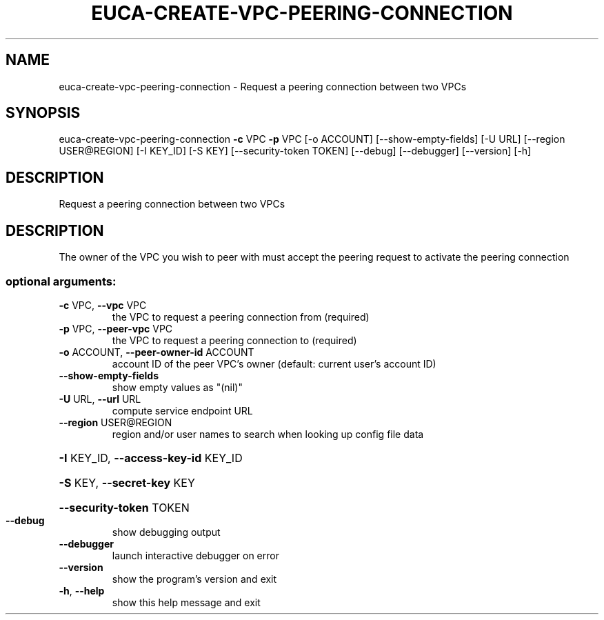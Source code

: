 .\" DO NOT MODIFY THIS FILE!  It was generated by help2man 1.44.1.
.TH EUCA-CREATE-VPC-PEERING-CONNECTION "1" "September 2014" "euca2ools 3.2.0" "User Commands"
.SH NAME
euca-create-vpc-peering-connection \- Request a peering connection between two VPCs
.SH SYNOPSIS
euca\-create\-vpc\-peering\-connection \fB\-c\fR VPC \fB\-p\fR VPC [\-o ACCOUNT]
[\-\-show\-empty\-fields] [\-U URL]
[\-\-region USER@REGION] [\-I KEY_ID]
[\-S KEY] [\-\-security\-token TOKEN]
[\-\-debug] [\-\-debugger] [\-\-version]
[\-h]
.SH DESCRIPTION
Request a peering connection between two VPCs
.SH DESCRIPTION
The owner of the VPC you wish to peer with must accept the peering
request to activate the peering connection
.SS "optional arguments:"
.TP
\fB\-c\fR VPC, \fB\-\-vpc\fR VPC
the VPC to request a peering connection from
(required)
.TP
\fB\-p\fR VPC, \fB\-\-peer\-vpc\fR VPC
the VPC to request a peering connection to (required)
.TP
\fB\-o\fR ACCOUNT, \fB\-\-peer\-owner\-id\fR ACCOUNT
account ID of the peer VPC's owner (default: current
user's account ID)
.TP
\fB\-\-show\-empty\-fields\fR
show empty values as "(nil)"
.TP
\fB\-U\fR URL, \fB\-\-url\fR URL
compute service endpoint URL
.TP
\fB\-\-region\fR USER@REGION
region and/or user names to search when looking up
config file data
.HP
\fB\-I\fR KEY_ID, \fB\-\-access\-key\-id\fR KEY_ID
.HP
\fB\-S\fR KEY, \fB\-\-secret\-key\fR KEY
.HP
\fB\-\-security\-token\fR TOKEN
.TP
\fB\-\-debug\fR
show debugging output
.TP
\fB\-\-debugger\fR
launch interactive debugger on error
.TP
\fB\-\-version\fR
show the program's version and exit
.TP
\fB\-h\fR, \fB\-\-help\fR
show this help message and exit
